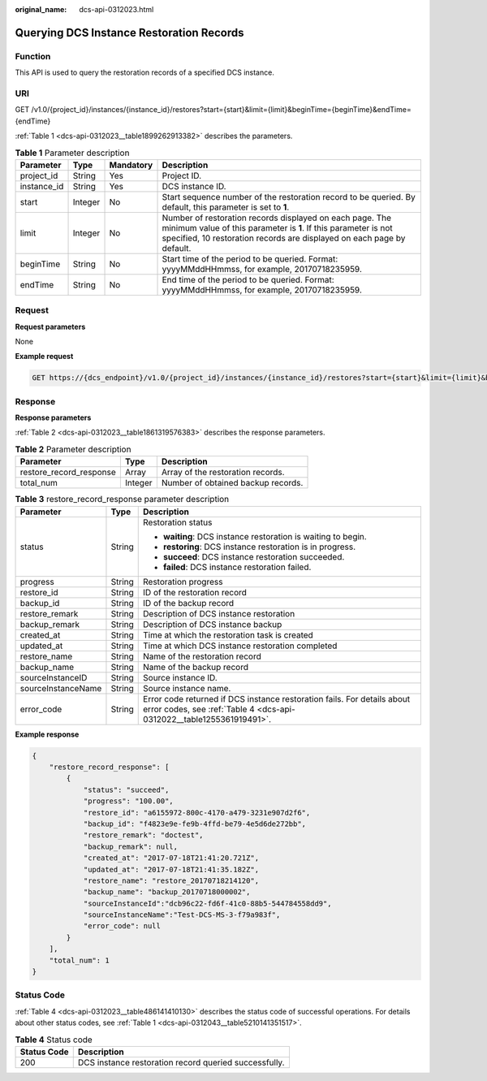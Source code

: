 :original_name: dcs-api-0312023.html

.. _dcs-api-0312023:

Querying DCS Instance Restoration Records
=========================================

Function
--------

This API is used to query the restoration records of a specified DCS instance.

URI
---

GET /v1.0/{project_id}/instances/{instance_id}/restores?start={start}&limit={limit}&beginTime={beginTime}&endTime={endTime}

:ref:`Table 1 <dcs-api-0312023__table1899262913382>` describes the parameters.

.. _dcs-api-0312023__table1899262913382:

.. table:: **Table 1** Parameter description

   +-------------+---------+-----------+-------------------------------------------------------------------------------------------------------------------------------------------------------------------------------------------------------+
   | Parameter   | Type    | Mandatory | Description                                                                                                                                                                                           |
   +=============+=========+===========+=======================================================================================================================================================================================================+
   | project_id  | String  | Yes       | Project ID.                                                                                                                                                                                           |
   +-------------+---------+-----------+-------------------------------------------------------------------------------------------------------------------------------------------------------------------------------------------------------+
   | instance_id | String  | Yes       | DCS instance ID.                                                                                                                                                                                      |
   +-------------+---------+-----------+-------------------------------------------------------------------------------------------------------------------------------------------------------------------------------------------------------+
   | start       | Integer | No        | Start sequence number of the restoration record to be queried. By default, this parameter is set to **1**.                                                                                            |
   +-------------+---------+-----------+-------------------------------------------------------------------------------------------------------------------------------------------------------------------------------------------------------+
   | limit       | Integer | No        | Number of restoration records displayed on each page. The minimum value of this parameter is **1**. If this parameter is not specified, 10 restoration records are displayed on each page by default. |
   +-------------+---------+-----------+-------------------------------------------------------------------------------------------------------------------------------------------------------------------------------------------------------+
   | beginTime   | String  | No        | Start time of the period to be queried. Format: yyyyMMddHHmmss, for example, 20170718235959.                                                                                                          |
   +-------------+---------+-----------+-------------------------------------------------------------------------------------------------------------------------------------------------------------------------------------------------------+
   | endTime     | String  | No        | End time of the period to be queried. Format: yyyyMMddHHmmss, for example, 20170718235959.                                                                                                            |
   +-------------+---------+-----------+-------------------------------------------------------------------------------------------------------------------------------------------------------------------------------------------------------+

Request
-------

**Request parameters**

None

**Example request**

.. code-block:: text

   GET https://{dcs_endpoint}/v1.0/{project_id}/instances/{instance_id}/restores?start={start}&limit={limit}&beginTime={beginTime}&endTime={endTime}

Response
--------

**Response parameters**

:ref:`Table 2 <dcs-api-0312023__table1861319576383>` describes the response parameters.

.. _dcs-api-0312023__table1861319576383:

.. table:: **Table 2** Parameter description

   ======================= ======= ==================================
   Parameter               Type    Description
   ======================= ======= ==================================
   restore_record_response Array   Array of the restoration records.
   total_num               Integer Number of obtained backup records.
   ======================= ======= ==================================

.. table:: **Table 3** restore_record_response parameter description

   +-----------------------+-----------------------+-------------------------------------------------------------------------------------------------------------------------------------------------+
   | Parameter             | Type                  | Description                                                                                                                                     |
   +=======================+=======================+=================================================================================================================================================+
   | status                | String                | Restoration status                                                                                                                              |
   |                       |                       |                                                                                                                                                 |
   |                       |                       | -  **waiting**: DCS instance restoration is waiting to begin.                                                                                   |
   |                       |                       | -  **restoring**: DCS instance restoration is in progress.                                                                                      |
   |                       |                       | -  **succeed**: DCS instance restoration succeeded.                                                                                             |
   |                       |                       | -  **failed**: DCS instance restoration failed.                                                                                                 |
   +-----------------------+-----------------------+-------------------------------------------------------------------------------------------------------------------------------------------------+
   | progress              | String                | Restoration progress                                                                                                                            |
   +-----------------------+-----------------------+-------------------------------------------------------------------------------------------------------------------------------------------------+
   | restore_id            | String                | ID of the restoration record                                                                                                                    |
   +-----------------------+-----------------------+-------------------------------------------------------------------------------------------------------------------------------------------------+
   | backup_id             | String                | ID of the backup record                                                                                                                         |
   +-----------------------+-----------------------+-------------------------------------------------------------------------------------------------------------------------------------------------+
   | restore_remark        | String                | Description of DCS instance restoration                                                                                                         |
   +-----------------------+-----------------------+-------------------------------------------------------------------------------------------------------------------------------------------------+
   | backup_remark         | String                | Description of DCS instance backup                                                                                                              |
   +-----------------------+-----------------------+-------------------------------------------------------------------------------------------------------------------------------------------------+
   | created_at            | String                | Time at which the restoration task is created                                                                                                   |
   +-----------------------+-----------------------+-------------------------------------------------------------------------------------------------------------------------------------------------+
   | updated_at            | String                | Time at which DCS instance restoration completed                                                                                                |
   +-----------------------+-----------------------+-------------------------------------------------------------------------------------------------------------------------------------------------+
   | restore_name          | String                | Name of the restoration record                                                                                                                  |
   +-----------------------+-----------------------+-------------------------------------------------------------------------------------------------------------------------------------------------+
   | backup_name           | String                | Name of the backup record                                                                                                                       |
   +-----------------------+-----------------------+-------------------------------------------------------------------------------------------------------------------------------------------------+
   | sourceInstanceID      | String                | Source instance ID.                                                                                                                             |
   +-----------------------+-----------------------+-------------------------------------------------------------------------------------------------------------------------------------------------+
   | sourceInstanceName    | String                | Source instance name.                                                                                                                           |
   +-----------------------+-----------------------+-------------------------------------------------------------------------------------------------------------------------------------------------+
   | error_code            | String                | Error code returned if DCS instance restoration fails. For details about error codes, see :ref:`Table 4 <dcs-api-0312022__table1255361919491>`. |
   +-----------------------+-----------------------+-------------------------------------------------------------------------------------------------------------------------------------------------+

**Example response**

.. code-block::

   {
       "restore_record_response": [
           {
               "status": "succeed",
               "progress": "100.00",
               "restore_id": "a6155972-800c-4170-a479-3231e907d2f6",
               "backup_id": "f4823e9e-fe9b-4ffd-be79-4e5d6de272bb",
               "restore_remark": "doctest",
               "backup_remark": null,
               "created_at": "2017-07-18T21:41:20.721Z",
               "updated_at": "2017-07-18T21:41:35.182Z",
               "restore_name": "restore_20170718214120",
               "backup_name": "backup_20170718000002",
               "sourceInstanceId":"dcb96c22-fd6f-41c0-88b5-544784558dd9",
               "sourceInstanceName":"Test-DCS-MS-3-f79a983f",
               "error_code": null
           }
       ],
       "total_num": 1
   }

Status Code
-----------

:ref:`Table 4 <dcs-api-0312023__table486141410130>` describes the status code of successful operations. For details about other status codes, see :ref:`Table 1 <dcs-api-0312043__table5210141351517>`.

.. _dcs-api-0312023__table486141410130:

.. table:: **Table 4** Status code

   =========== =====================================================
   Status Code Description
   =========== =====================================================
   200         DCS instance restoration record queried successfully.
   =========== =====================================================
